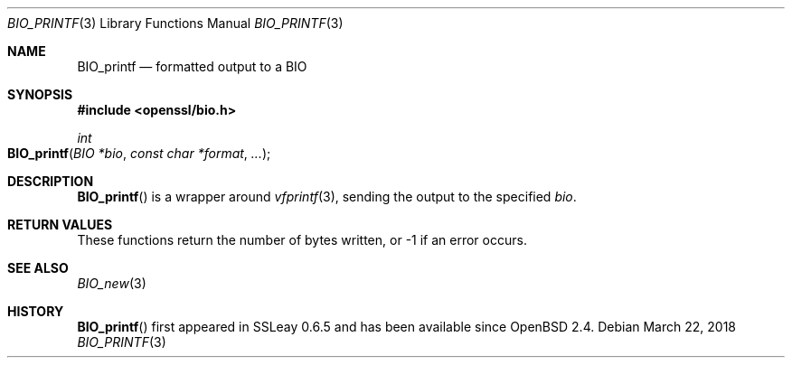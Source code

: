 .\"	$OpenBSD: BIO_printf.3,v 1.3 2018/03/22 17:11:04 schwarze Exp $
.\"	OpenSSL 2ca2e917 Mon Mar 20 16:25:22 2017 -0400
.\"
.\" Copyright (c) 2017 Ingo Schwarze <schwarze@openbsd.org>
.\"
.\" Permission to use, copy, modify, and distribute this software for any
.\" purpose with or without fee is hereby granted, provided that the above
.\" copyright notice and this permission notice appear in all copies.
.\"
.\" THE SOFTWARE IS PROVIDED "AS IS" AND THE AUTHOR DISCLAIMS ALL WARRANTIES
.\" WITH REGARD TO THIS SOFTWARE INCLUDING ALL IMPLIED WARRANTIES OF
.\" MERCHANTABILITY AND FITNESS. IN NO EVENT SHALL THE AUTHOR BE LIABLE FOR
.\" ANY SPECIAL, DIRECT, INDIRECT, OR CONSEQUENTIAL DAMAGES OR ANY DAMAGES
.\" WHATSOEVER RESULTING FROM LOSS OF USE, DATA OR PROFITS, WHETHER IN AN
.\" ACTION OF CONTRACT, NEGLIGENCE OR OTHER TORTIOUS ACTION, ARISING OUT OF
.\" OR IN CONNECTION WITH THE USE OR PERFORMANCE OF THIS SOFTWARE.
.\"
.Dd $Mdocdate: March 22 2018 $
.Dt BIO_PRINTF 3
.Os
.Sh NAME
.Nm BIO_printf
.Nd formatted output to a BIO
.Sh SYNOPSIS
.In openssl/bio.h
.Ft int
.Fo BIO_printf
.Fa "BIO *bio"
.Fa "const char *format"
.Fa ...
.Fc
.Sh DESCRIPTION
.Fn BIO_printf
is a wrapper around
.Xr vfprintf 3 ,
sending the output to the specified
.Fa bio .
.Sh RETURN VALUES
These functions return the number of bytes written,
or -1 if an error occurs.
.Sh SEE ALSO
.Xr BIO_new 3
.Sh HISTORY
.Fn BIO_printf
first appeared in SSLeay 0.6.5 and has been available since
.Ox 2.4 .
